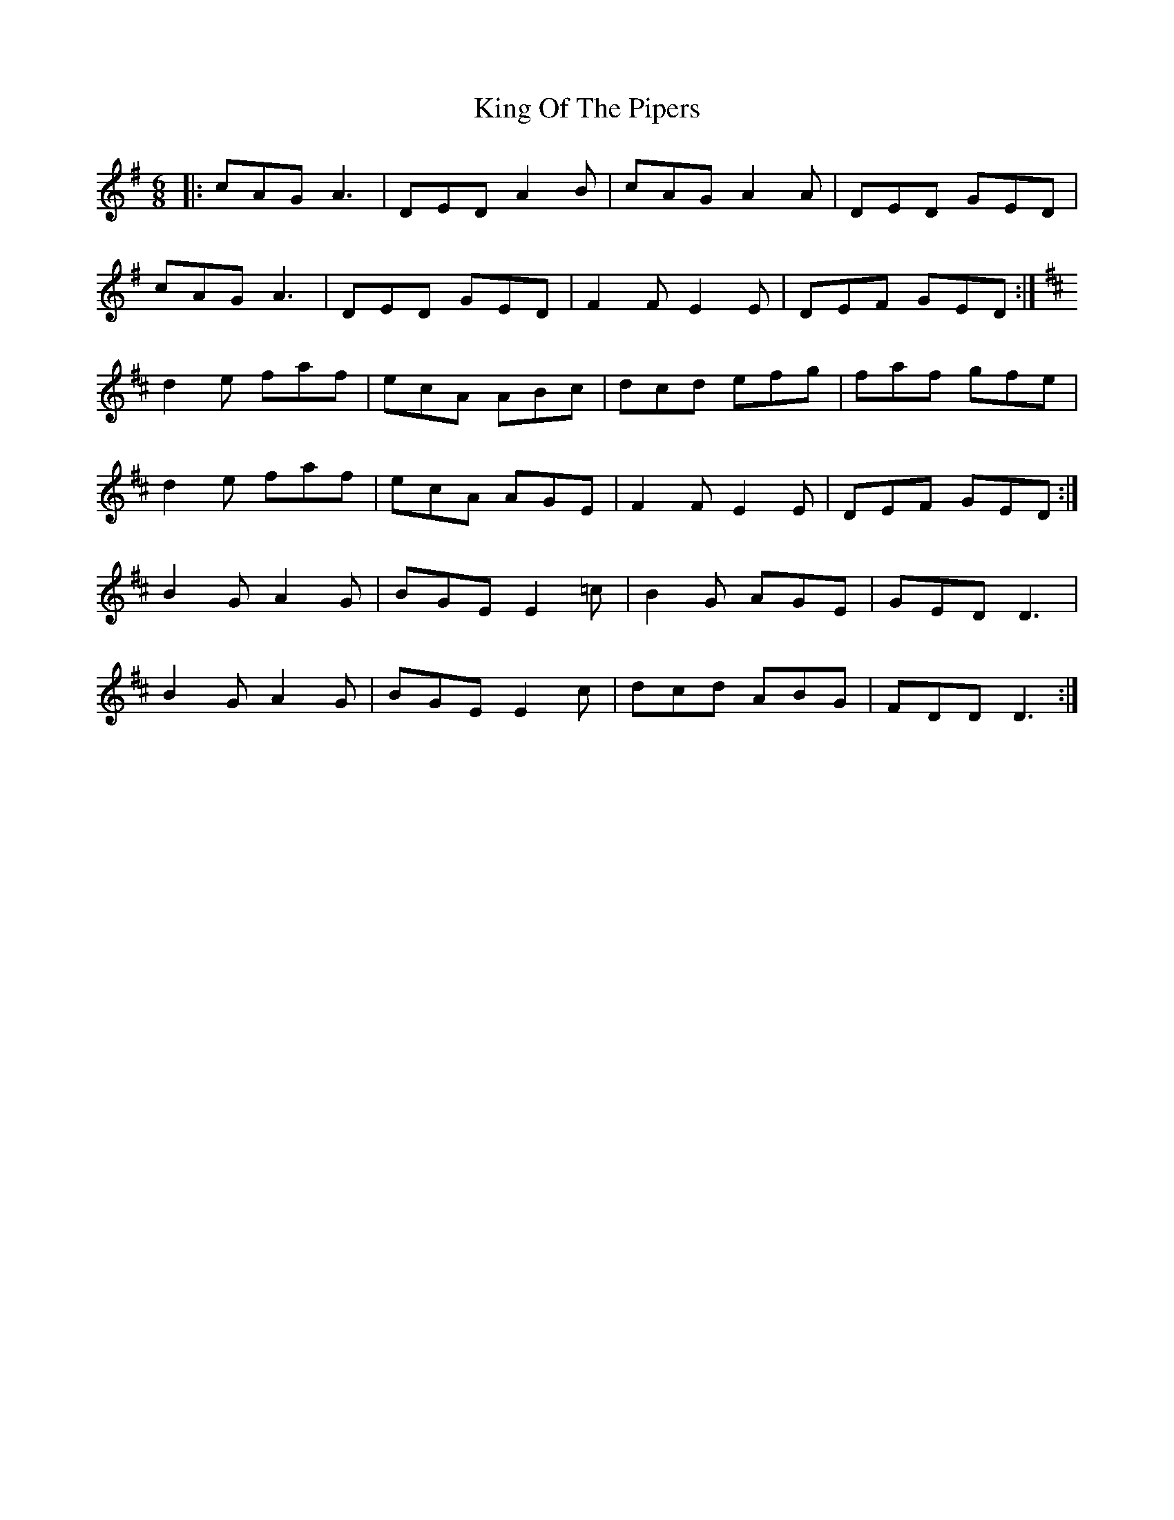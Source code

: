 X: 21767
T: King Of The Pipers
R: jig
M: 6/8
K: Adorian
|:cAG A3|DED A2B|cAG A2A|DED GED|
cAG A3|DED GED|F2F E2E|DEF GED:|
K:D
d2e faf|ecA ABc|dcd efg|faf gfe|
d2e faf|ecA AGE|F2F E2E|DEF GED:|
B2G A2G|BGE E2=c|B2G AGE|GED D3|
B2G A2G|BGE E2c|dcd ABG|FDD D3:|

